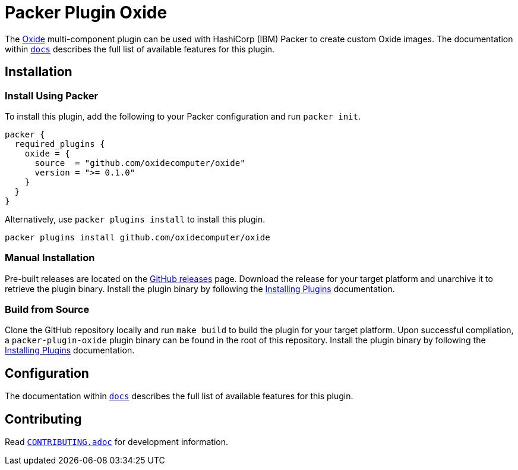 = Packer Plugin Oxide

The https://oxide.computer[Oxide] multi-component plugin can be used with
HashiCorp (IBM) Packer to create custom Oxide images. The documentation within
link:docs[`docs`] describes the full list of available features for this plugin.

== Installation

=== Install Using Packer

To install this plugin, add the following to your Packer configuration and run
`packer init`.

[source,hcl]
----
packer {
  required_plugins {
    oxide = {
      source  = "github.com/oxidecomputer/oxide"
      version = ">= 0.1.0"
    }
  }
}
----

Alternatively, use `packer plugins install` to install this plugin.

[source,sh]
----
packer plugins install github.com/oxidecomputer/oxide
----

=== Manual Installation

Pre-built releases are located on the
https://github.com/oxidecomputer/packer-plugin-oxide/releases[GitHub
releases] page. Download the release for your target platform and unarchive
it to retrieve the plugin binary. Install the plugin binary by following the
https://developer.hashicorp.com/packer/docs/plugins/install[Installing Plugins]
documentation.

=== Build from Source

Clone the GitHub repository locally and run `make build` to build
the plugin for your target platform. Upon successful compliation,
a `packer-plugin-oxide` plugin binary can be found in the root
of this repository. Install the plugin binary by following the
https://developer.hashicorp.com/packer/docs/plugins/install[Installing Plugins]
documentation.

== Configuration

The documentation within link:docs[`docs`] describes the full list of available
features for this plugin.

== Contributing

Read link:CONTRIBUTING.adoc[`CONTRIBUTING.adoc`] for development information.
